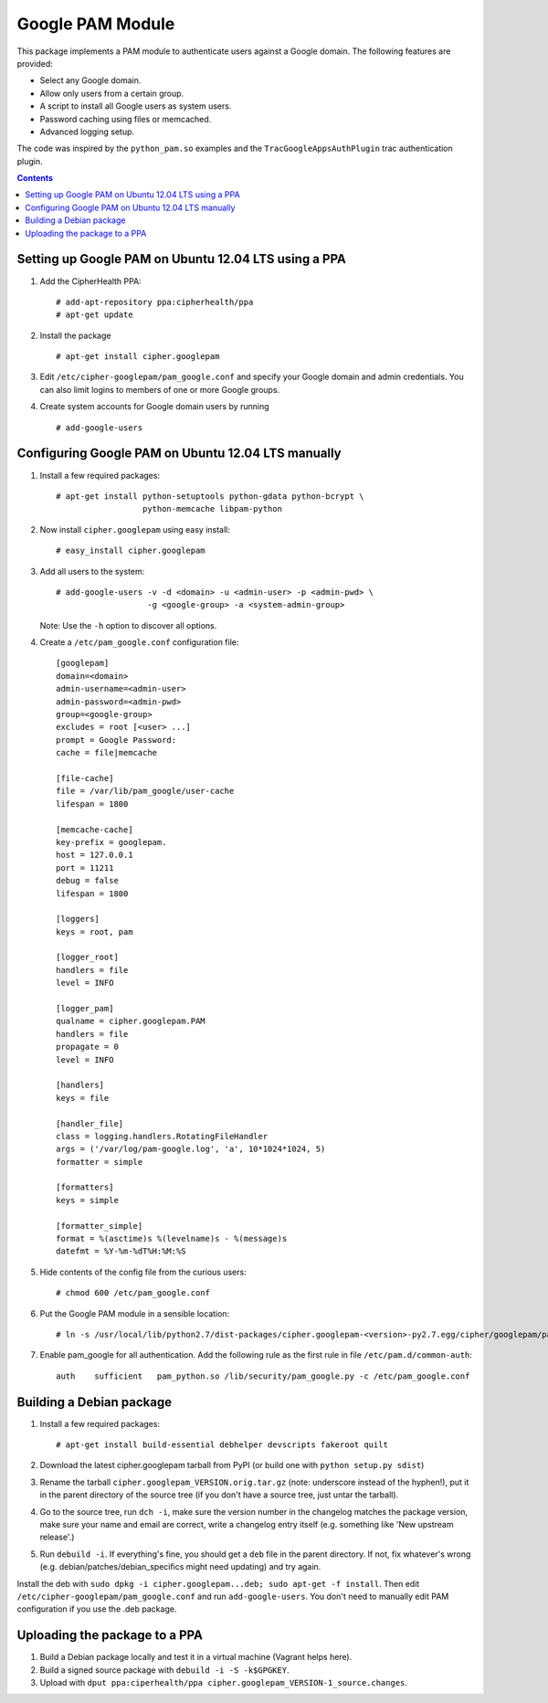 Google PAM Module
=================

|buildstatus|_

This package implements a PAM module to authenticate users against a
Google domain. The following features are provided:

- Select any Google domain.

- Allow only users from a certain group.

- A script to install all Google users as system users.

- Password caching using files or memcached.

- Advanced logging setup.

The code was inspired by the ``python_pam.so`` examples and the
``TracGoogleAppsAuthPlugin`` trac authentication plugin.


.. contents::


Setting up Google PAM on Ubuntu 12.04 LTS using a PPA
-----------------------------------------------------

1. Add the CipherHealth PPA::

     # add-apt-repository ppa:cipherhealth/ppa
     # apt-get update

2. Install the package ::

     # apt-get install cipher.googlepam

3. Edit ``/etc/cipher-googlepam/pam_google.conf`` and specify your Google
   domain and admin credentials.  You can also limit logins to members of
   one or more Google groups.

4. Create system accounts for Google domain users by running ::

     # add-google-users


Configuring Google PAM on Ubuntu 12.04 LTS manually
---------------------------------------------------

1. Install a few required packages::

     # apt-get install python-setuptools python-gdata python-bcrypt \
                       python-memcache libpam-python

2. Now install ``cipher.googlepam`` using easy install::

     # easy_install cipher.googlepam

3. Add all users to the system::

     # add-google-users -v -d <domain> -u <admin-user> -p <admin-pwd> \
                        -g <google-group> -a <system-admin-group>

   Note: Use the ``-h`` option to discover all options.

4. Create a ``/etc/pam_google.conf`` configuration file::

     [googlepam]
     domain=<domain>
     admin-username=<admin-user>
     admin-password=<admin-pwd>
     group=<google-group>
     excludes = root [<user> ...]
     prompt = Google Password:
     cache = file|memcache

     [file-cache]
     file = /var/lib/pam_google/user-cache
     lifespan = 1800

     [memcache-cache]
     key-prefix = googlepam.
     host = 127.0.0.1
     port = 11211
     debug = false
     lifespan = 1800

     [loggers]
     keys = root, pam

     [logger_root]
     handlers = file
     level = INFO

     [logger_pam]
     qualname = cipher.googlepam.PAM
     handlers = file
     propagate = 0
     level = INFO

     [handlers]
     keys = file

     [handler_file]
     class = logging.handlers.RotatingFileHandler
     args = ('/var/log/pam-google.log', 'a', 10*1024*1024, 5)
     formatter = simple

     [formatters]
     keys = simple

     [formatter_simple]
     format = %(asctime)s %(levelname)s - %(message)s
     datefmt = %Y-%m-%dT%H:%M:%S

5. Hide contents of the config file from the curious users::

     # chmod 600 /etc/pam_google.conf

6. Put the Google PAM module in a sensible location::

     # ln -s /usr/local/lib/python2.7/dist-packages/cipher.googlepam-<version>-py2.7.egg/cipher/googlepam/pam_google.py /lib/security/pam_google.py

7. Enable pam_google for all authentication. Add the following rule as the
   first rule in file ``/etc/pam.d/common-auth``::

     auth    sufficient   pam_python.so /lib/security/pam_google.py -c /etc/pam_google.conf


Building a Debian package
-------------------------

1. Install a few required packages::

     # apt-get install build-essential debhelper devscripts fakeroot quilt

2. Download the latest cipher.googlepam tarball from PyPI (or build one with
   ``python setup.py sdist``)

3. Rename the tarball ``cipher.googlepam_VERSION.orig.tar.gz`` (note: underscore
   instead of the hyphen!), put it in the parent directory of the source tree
   (if you don't have a source tree, just untar the tarball).

4. Go to the source tree, run ``dch -i``, make sure the version number in the
   changelog matches the package version, make sure your name and email are
   correct, write a changelog entry itself (e.g. something like 'New upstream
   release'.)

5. Run ``debuild -i``.  If everything's fine, you should get a ``deb`` file in
   the parent directory.  If not, fix whatever's wrong (e.g.
   debian/patches/debian_specifics might need updating) and try again.

Install the deb with ``sudo dpkg -i cipher.googlepam...deb; sudo apt-get -f
install``.  Then edit ``/etc/cipher-googlepam/pam_google.conf`` and run
``add-google-users``.  You don't need to manually edit PAM configuration if you
use the .deb package.


Uploading the package to a PPA
------------------------------

1. Build a Debian package locally and test it in a virtual machine (Vagrant
   helps here).

2. Build a signed source package with ``debuild -i -S -k$GPGKEY``.

3. Upload with
   ``dput ppa:ciperhealth/ppa cipher.googlepam_VERSION-1_source.changes``.


.. |buildstatus| image:: https://api.travis-ci.org/zopefoundation/cipher.googlepam.png?branch=master
.. _buildstatus: https://travis-ci.org/zopefoundation/cipher.googlepam

